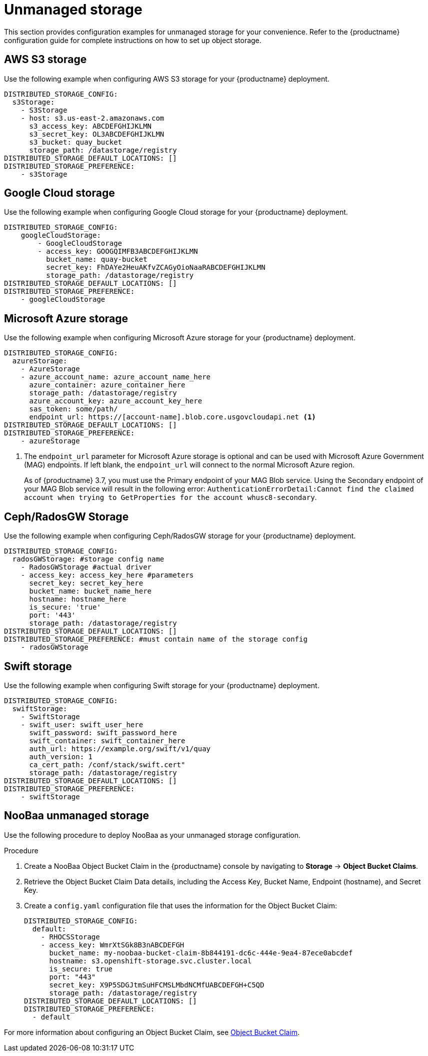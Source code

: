 :_content-type: REFERENCE
[id="operator-unmanaged-storage"]
= Unmanaged storage

This section provides configuration examples for unmanaged storage for your convenience. Refer to the {productname} configuration guide for complete instructions on how to set up object storage.

[id="aws-s3-storage-example"]
== AWS S3 storage

Use the following example when configuring AWS S3 storage for your {productname} deployment.

[source,yaml]
----
DISTRIBUTED_STORAGE_CONFIG:
  s3Storage:
    - S3Storage
    - host: s3.us-east-2.amazonaws.com
      s3_access_key: ABCDEFGHIJKLMN
      s3_secret_key: OL3ABCDEFGHIJKLMN
      s3_bucket: quay_bucket
      storage_path: /datastorage/registry
DISTRIBUTED_STORAGE_DEFAULT_LOCATIONS: []
DISTRIBUTED_STORAGE_PREFERENCE:
    - s3Storage
----

[id="gcp-storage-example"]
== Google Cloud storage

Use the following example when configuring Google Cloud storage for your {productname} deployment.

[source,yaml]
----
DISTRIBUTED_STORAGE_CONFIG:
    googleCloudStorage:
        - GoogleCloudStorage
        - access_key: GOOGQIMFB3ABCDEFGHIJKLMN
          bucket_name: quay-bucket
          secret_key: FhDAYe2HeuAKfvZCAGyOioNaaRABCDEFGHIJKLMN
          storage_path: /datastorage/registry
DISTRIBUTED_STORAGE_DEFAULT_LOCATIONS: []
DISTRIBUTED_STORAGE_PREFERENCE:
    - googleCloudStorage
----

[id="azure-storage-example"]
== Microsoft Azure storage

Use the following example when configuring Microsoft Azure storage for your {productname} deployment.

[source,yaml]
----
DISTRIBUTED_STORAGE_CONFIG:
  azureStorage:
    - AzureStorage
    - azure_account_name: azure_account_name_here
      azure_container: azure_container_here
      storage_path: /datastorage/registry
      azure_account_key: azure_account_key_here
      sas_token: some/path/
      endpoint_url: https://[account-name].blob.core.usgovcloudapi.net <1>
DISTRIBUTED_STORAGE_DEFAULT_LOCATIONS: []
DISTRIBUTED_STORAGE_PREFERENCE:
    - azureStorage
----
<1> The `endpoint_url` parameter for Microsoft Azure storage is optional and can be used with Microsoft Azure Government (MAG) endpoints. If left blank, the `endpoint_url` will connect to the normal Microsoft Azure region.
+
As of {productname} 3.7, you must use the Primary endpoint of your MAG Blob service. Using the Secondary endpoint of your MAG Blob service will result in the following error: `AuthenticationErrorDetail:Cannot find the claimed account when trying to GetProperties for the account whusc8-secondary`.

[id="ceph-rados-storage-example"]
== Ceph/RadosGW Storage

Use the following example when configuring Ceph/RadosGW storage for your {productname} deployment.

[source,yaml]
----
DISTRIBUTED_STORAGE_CONFIG:
  radosGWStorage: #storage config name
    - RadosGWStorage #actual driver
    - access_key: access_key_here #parameters
      secret_key: secret_key_here
      bucket_name: bucket_name_here
      hostname: hostname_here
      is_secure: 'true'
      port: '443'
      storage_path: /datastorage/registry
DISTRIBUTED_STORAGE_DEFAULT_LOCATIONS: []
DISTRIBUTED_STORAGE_PREFERENCE: #must contain name of the storage config
    - radosGWStorage
----

[id="swift-storage-example"]
== Swift storage

Use the following example when configuring Swift storage for your {productname} deployment.

[source,yaml]
----
DISTRIBUTED_STORAGE_CONFIG:
  swiftStorage:
    - SwiftStorage
    - swift_user: swift_user_here
      swift_password: swift_password_here
      swift_container: swift_container_here
      auth_url: https://example.org/swift/v1/quay
      auth_version: 1
      ca_cert_path: /conf/stack/swift.cert"
      storage_path: /datastorage/registry
DISTRIBUTED_STORAGE_DEFAULT_LOCATIONS: []
DISTRIBUTED_STORAGE_PREFERENCE:
    - swiftStorage
----

[id="noobaa-unmanaged-storage-example"]
== NooBaa unmanaged storage

Use the following procedure to deploy NooBaa as your unmanaged storage configuration.

.Procedure

. Create a NooBaa Object Bucket Claim in the {productname} console by navigating to *Storage* -> *Object Bucket Claims*.

. Retrieve the Object Bucket Claim Data details, including the Access Key, Bucket Name, Endpoint (hostname), and Secret Key.

. Create a `config.yaml` configuration file that uses the information for the Object Bucket Claim:
+
[source,yaml]
----
DISTRIBUTED_STORAGE_CONFIG:
  default:
    - RHOCSStorage
    - access_key: WmrXtSGk8B3nABCDEFGH
      bucket_name: my-noobaa-bucket-claim-8b844191-dc6c-444e-9ea4-87ece0abcdef
      hostname: s3.openshift-storage.svc.cluster.local
      is_secure: true
      port: "443"
      secret_key: X9P5SDGJtmSuHFCMSLMbdNCMfUABCDEFGH+C5QD
      storage_path: /datastorage/registry
DISTRIBUTED_STORAGE_DEFAULT_LOCATIONS: []
DISTRIBUTED_STORAGE_PREFERENCE:
  - default
----

For more information about configuring an Object Bucket Claim, see link:https://access.redhat.com/documentation/en-us/red_hat_openshift_container_storage/4.8/html-single/managing_hybrid_and_multicloud_resources/index#object-bucket-claim[Object Bucket Claim].